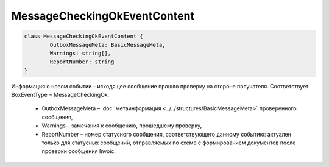 MessageCheckingOkEventContent
==============================

.. code-block:: c#

	class MessageCheckingOkEventContent {
		OutboxMessageMeta: BasicMessageMeta,
		Warnings: string[],
		ReportNumber: string
	}
	
Информация о новом событии - исходящее сообщение прошло проверку на стороне получателя. Соответствует BoxEventType = MessageCheckingOk.

 - OutboxMessageMeta – :doc:`метаинформация <../../structures/BasicMessageMeta>` проверенного сообщения,
 - Warnings – замечания к сообщению, прошедшему проверку,
 - ReportNumber – номер статусного сообщения, соответствующего данному событию: актуален только для статусных сообщений, отправляемых по схеме с формированием документов после проверки сообщения Invoic.